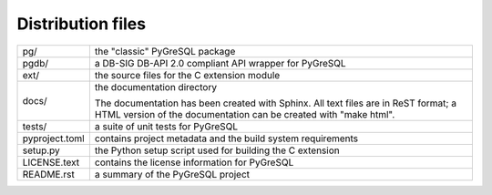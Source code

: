 Distribution files
------------------

============== =

pg/            the "classic" PyGreSQL package

pgdb/          a DB-SIG DB-API 2.0 compliant API wrapper for PyGreSQL

ext/           the source files for the C extension module

docs/          the documentation directory

               The documentation has been created with Sphinx.
               All text files are in ReST format; a HTML version of
               the documentation can be created with "make html".

tests/         a suite of unit tests for PyGreSQL

pyproject.toml contains project metadata and the build system requirements

setup.py       the Python setup script used for building the C extension

LICENSE.text   contains the license information for PyGreSQL

README.rst     a summary of the PyGreSQL project

============== =
